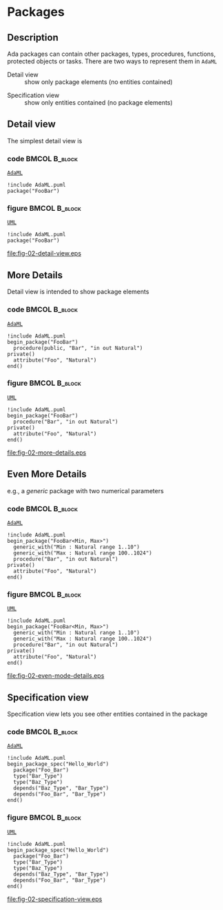 * Packages
** Description
Ada packages can contain other packages, types, procedures, functions, protected
objects or tasks. There are two ways to represent them in =AdaML=

- Detail view :: show only package elements (no entities contained)
\newline
- Specification view :: show only entities contained (no package elements)

** Detail view
The simplest detail view is\newline
*** code                                                    :BMCOL:B_block:
:PROPERTIES:
:BEAMER_col: 0.65
:END:
_=AdaML=_
#+begin_example
!include AdaML.puml
package("FooBar")
#+end_example

*** figure                                                  :BMCOL:B_block:
:PROPERTIES:
:BEAMER_col: 0.25
:END:
_=UML=_
#+begin_src plantuml :file fig-02-detail-view.eps
!include AdaML.puml
package("FooBar")
#+end_src

#+RESULTS[9e5758013375e35a0f52d80450f7884201531f36]:
[[file:fig-02-detail-view.eps]]

** More Details
Detail view is intended to show package elements\newline
*** code                                                    :BMCOL:B_block:
:PROPERTIES:
:BEAMER_col: 0.65
:END:
_=AdaML=_
#+begin_example
!include AdaML.puml
begin_package("FooBar")
  procedure(public, "Bar", "in out Natural")
private()
  attribute("Foo", "Natural")
end()
#+end_example

*** figure                                                  :BMCOL:B_block:
:PROPERTIES:
:BEAMER_col: 0.35
:END:
_=UML=_
#+begin_src plantuml :file fig-02-more-details.eps
!include AdaML.puml
begin_package("FooBar")
  procedure("Bar", "in out Natural")
private()
  attribute("Foo", "Natural")
end()
#+end_src

#+RESULTS[1bee01e4589d4a85c718fe8d27f958168f8e5b6c]:
[[file:fig-02-more-details.eps]]

** Even More Details
e.g., a /generic/ package with two numerical parameters\newline
*** code                                                    :BMCOL:B_block:
:PROPERTIES:
:BEAMER_col: 0.6
:END:
_=AdaML=_
#+begin_example
!include AdaML.puml
begin_package("FooBar<Min, Max>")
  generic_with("Min : Natural range 1..10")
  generic_with("Max : Natural range 100..1024")
  procedure("Bar", "in out Natural")
private()
  attribute("Foo", "Natural")
end()
#+end_example

*** figure                                                  :BMCOL:B_block:
:PROPERTIES:
:BEAMER_col: 0.4
:END:
_=UML=_
#+begin_src plantuml :file fig-02-even-mode-details.eps
!include AdaML.puml
begin_package("FooBar<Min, Max>")
  generic_with("Min : Natural range 1..10")
  generic_with("Max : Natural range 100..1024")
  procedure("Bar", "in out Natural")
private()
  attribute("Foo", "Natural")
end()
#+end_src

#+RESULTS[1f2eabbbd77050b8369aee525a52eeefeef00e6d]:
[[file:fig-02-even-mode-details.eps]]

** Specification view
Specification view lets you see other entities contained in the package\newline
*** code                                                    :BMCOL:B_block:
:PROPERTIES:
:BEAMER_col: 0.5
:END:
_=AdaML=_
#+begin_example
!include AdaML.puml
begin_package_spec("Hello_World")
  package("Foo_Bar")
  type("Bar_Type")
  type("Baz_Type")
  depends("Baz_Type", "Bar_Type")
  depends("Foo_Bar", "Bar_Type")
end()
#+end_example

*** figure                                                    :BMCOL:B_block:
:PROPERTIES:
:BEAMER_col: 0.5
:END:
_=UML=_
#+begin_src plantuml :file fig-02-specification-view.eps
!include AdaML.puml
begin_package_spec("Hello_World")
  package("Foo_Bar")
  type("Bar_Type")
  type("Baz_Type")
  depends("Baz_Type", "Bar_Type")
  depends("Foo_Bar", "Bar_Type")
end()
#+end_src

#+RESULTS[34422c456c5d8327b17464a9dafaba1ccf95e528]:
[[file:fig-02-specification-view.eps]]
